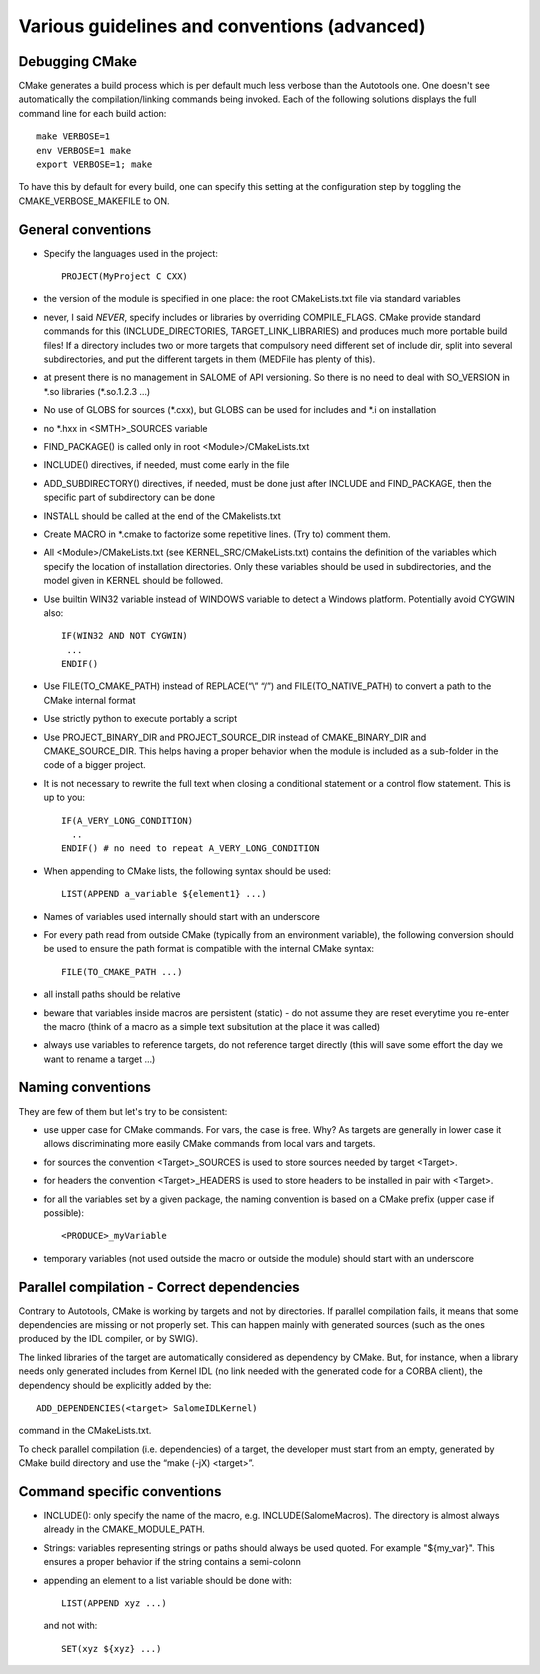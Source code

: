 Various guidelines and conventions (advanced)
=============================================

.. _debug:

Debugging CMake
---------------

CMake generates a build process which is per default much less verbose than the Autotools one. 
One doesn't see automatically the compilation/linking commands being invoked. 
Each of the following solutions displays the full command line for each build action::

  make VERBOSE=1
  env VERBOSE=1 make
  export VERBOSE=1; make

To have this by default for every build, one can specify this setting at the configuration 
step by toggling the CMAKE_VERBOSE_MAKEFILE to ON.

.. _conventions:

General conventions
-------------------
* Specify the languages used in the project::

    PROJECT(MyProject C CXX)

* the version of the module is specified in one place: the root CMakeLists.txt file via standard variables
* never, I said *NEVER*, specify includes or libraries by overriding COMPILE_FLAGS. CMake provide standard commands for this (INCLUDE_DIRECTORIES, TARGET_LINK_LIBRARIES) and produces much more portable build files! If a directory includes two or more targets that compulsory need different set of include dir, split into several subdirectories, and put the different targets in them (MEDFile has plenty of this).
* at present there is no management in SALOME of API versioning. So there is no need to deal with SO_VERSION in \*.so libraries (\*.so.1.2.3 …)
* No use of GLOBS for sources (\*.cxx), but GLOBS can be used for includes and \*.i on installation
* no \*.hxx in <SMTH>_SOURCES variable
* FIND_PACKAGE() is called only in root <Module>/CMakeLists.txt
* INCLUDE() directives, if needed, must come early in the file
* ADD_SUBDIRECTORY() directives, if needed, must be done just after INCLUDE and FIND_PACKAGE, then the specific part of subdirectory can be done
* INSTALL should be called at the end of the CMakelists.txt
* Create MACRO in \*.cmake to factorize some repetitive lines. (Try to) comment them. 
* All <Module>/CMakeLists.txt (see KERNEL_SRC/CMakeLists.txt) contains the definition of the variables which specify the location of installation directories. Only these variables should be used in subdirectories, and the model given in KERNEL should be followed.
* Use builtin WIN32 variable instead of WINDOWS variable to detect a Windows platform. Potentially avoid CYGWIN also::

    IF(WIN32 AND NOT CYGWIN)
     ...
    ENDIF()

* Use FILE(TO_CMAKE_PATH) instead of REPLACE(“\\” “/”) and FILE(TO_NATIVE_PATH) to convert a path to the CMake internal format
* Use strictly python to execute portably a script
* Use PROJECT_BINARY_DIR and PROJECT_SOURCE_DIR instead of CMAKE_BINARY_DIR and CMAKE_SOURCE_DIR. This helps having a proper behavior when the module is included as a sub-folder in the code of a bigger project.
* It is not necessary to rewrite the full text when closing a conditional statement or a control flow statement. This is up to you::

    IF(A_VERY_LONG_CONDITION)
      ..
    ENDIF() # no need to repeat A_VERY_LONG_CONDITION 

* When appending to CMake lists, the following syntax should be used::

    LIST(APPEND a_variable ${element1} ...)

* Names of variables used internally should start with an underscore
* For every path read from outside CMake (typically from an environment variable), the following conversion should be used to ensure the path format is compatible with the internal CMake syntax::

    FILE(TO_CMAKE_PATH ...)

* all install paths should be relative
* beware that variables inside macros are persistent (static) - do not assume they are reset everytime you re-enter the macro (think of a macro as a simple text subsitution at the place it was called)
* always use variables to reference targets, do not reference target directly (this will save some effort the day we want to rename a target ...)


.. _naming_conventions:

Naming conventions
------------------
They are few of them but let's try to be consistent:

* use upper case for CMake commands. For vars, the case is free. Why? As targets are generally in lower case it allows discriminating more easily CMake commands from local vars and targets.
* for sources the convention <Target>_SOURCES is used to store sources needed by target <Target>.
* for headers the convention <Target>_HEADERS is used to store headers to be installed in pair with <Target>.
* for all the variables set by a given package, the naming convention is based on a CMake prefix (upper case if possible)::

    <PRODUCE>_myVariable

* temporary variables (not used outside the macro or outside the module) should start with an underscore


.. _dependencies:

Parallel compilation - Correct dependencies
-------------------------------------------
Contrary to Autotools, CMake is working by targets and not by directories. If parallel compilation fails, it means that some dependencies are missing or not properly set. This can happen mainly with generated sources (such as the ones produced by the IDL compiler, or by SWIG).

The linked libraries of the target are automatically considered as dependency by CMake. But, for instance, when a library needs only generated includes from Kernel IDL (no link needed with the generated code for a CORBA client), the dependency should be explicitly added by the::

  ADD_DEPENDENCIES(<target> SalomeIDLKernel) 

command in the CMakeLists.txt.

To check parallel compilation (i.e. dependencies) of a target, the developer must start from an empty, generated by CMake build directory and use the “make (-jX) <target>”.

.. _cmd_conventions:

Command specific conventions
----------------------------

* INCLUDE(): only specify the name of the macro, e.g. INCLUDE(SalomeMacros). The directory is almost always already in the CMAKE_MODULE_PATH.
* Strings: variables representing strings or paths should always be used quoted. For example "${my_var}". This ensures a proper behavior if the string contains a semi-colonn
* appending an element to a list variable should be done with::

    LIST(APPEND xyz ...)

  and not with::
    
    SET(xyz ${xyz} ...)    



